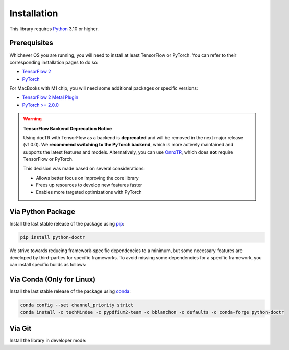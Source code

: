 
************
Installation
************

This library requires `Python <https://www.python.org/downloads/>`_ 3.10 or higher.


Prerequisites
=============

Whichever OS you are running, you will need to install at least TensorFlow or PyTorch. You can refer to their corresponding installation pages to do so:

* `TensorFlow 2 <https://www.tensorflow.org/install/>`_
* `PyTorch <https://pytorch.org/get-started/locally/#start-locally>`_

For MacBooks with M1 chip, you will need some additional packages or specific versions:

* `TensorFlow 2 Metal Plugin <https://developer.apple.com/metal/tensorflow-plugin/>`_
* `PyTorch >= 2.0.0 <https://pytorch.org/get-started/locally/#start-locally>`_

.. warning::

   **TensorFlow Backend Deprecation Notice**

   Using docTR with TensorFlow as a backend is **deprecated** and will be removed in the next major release (v1.0.0).
   We **recommend switching to the PyTorch backend**, which is more actively maintained and supports the latest features and models.
   Alternatively, you can use `OnnxTR <https://github.com/felixdittrich92/OnnxTR>`_, which does **not** require TensorFlow or PyTorch.

   This decision was made based on several considerations:

   - Allows better focus on improving the core library
   - Frees up resources to develop new features faster
   - Enables more targeted optimizations with PyTorch

Via Python Package
==================

Install the last stable release of the package using `pip <https://pip.pypa.io/en/stable/installation/>`_:

.. code:: bash

    pip install python-doctr


We strive towards reducing framework-specific dependencies to a minimum, but some necessary features are developed by third-parties for specific frameworks. To avoid missing some dependencies for a specific framework, you can install specific builds as follows:

.. tabs::

    .. tab:: PyTorch

        .. code:: bash

            pip install "python-doctr[torch]"
            # or with preinstalled packages for visualization & html & contrib module support
            pip install "python-doctr[torch,viz,html,contrib]"

    .. tab:: TensorFlow

        .. code:: bash

            pip install "python-doctr[tf]"
            # or with preinstalled packages for visualization & html & contrib module support
            pip install "python-doctr[tf,viz,html,contib]"

Via Conda (Only for Linux)
==========================

Install the last stable release of the package using `conda <https://docs.conda.io/en/latest/>`_:

.. code:: bash

    conda config --set channel_priority strict
    conda install -c techMindee -c pypdfium2-team -c bblanchon -c defaults -c conda-forge python-doctr


Via Git
=======

Install the library in developer mode:

.. tabs::

    .. tab:: PyTorch

        .. code:: bash

            git clone https://github.com/mindee/doctr.git
            pip install -e doctr/.[torch]

    .. tab:: TensorFlow

        .. code:: bash

            git clone https://github.com/mindee/doctr.git
            pip install -e doctr/.[tf]
